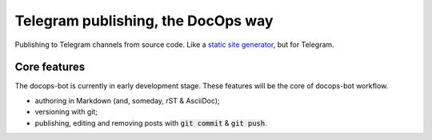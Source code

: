 Telegram publishing, the DocOps way
===================================

Publishing to Telegram channels from source code. Like a `static site generator`_, but for Telegram.

..  _static site generator: https://www.staticgen.com/

Core features
-------------

The docops-bot is currently in early development stage.
These features will be the core of docops-bot workflow.

*   authoring in Markdown (and, someday, rST & AsciiDoc);
*   versioning with git;
*   publishing, editing and removing posts with  :code:`git commit` & :code:`git push`.


